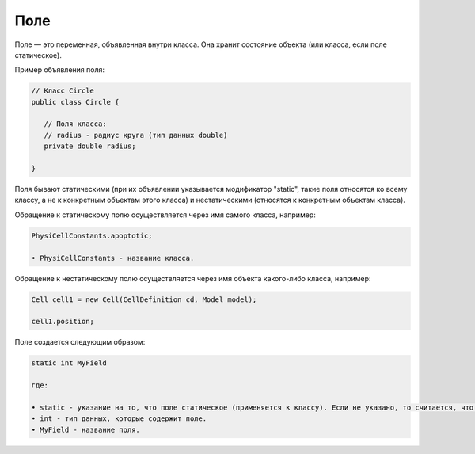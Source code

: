 .. _PhysiCell_java_Description_Field:

Поле
====

.. role:: raw-html(raw)
   :format: html

.. raw:: html

   <style>
   pre {
      white-space: pre-wrap !important;       /* Сохраняет пробелы, но разрешает перенос */
      word-wrap: break-word !important;       /* Переносит длинные слова */
      overflow-wrap: break-word !important;   /* Альтернатива для совместимости */
      hyphens: auto !important;               /* Перенос с тире */
   }
   </style>

Поле — это переменная, объявленная внутри класса. Она хранит состояние объекта (или класса, если поле статическое).

Пример объявления поля:

.. code-block:: console

   // Класс Circle
   public class Circle {

      // Поля класса:
      // radius - радиус круга (тип данных double)
      private double radius;

   }

Поля бывают статическими (при их объявлении указывается модификатор "static", такие поля относятся ко всему классу, а не к конкретным объектам этого класса) и нестатическими (относятся к конкретным объектам класса).

Обращение к статическому полю осуществляется через имя самого класса, например:

.. code-block:: console

   PhysiCellConstants.apoptotic;

   • PhysiCellConstants - название класса.

Обращение к нестатическому полю осуществляется через имя объекта какого-либо класса, например:

.. code-block:: console

   Cell cell1 = new Cell(CellDefinition cd, Model model);

   сell1.position;

Поле создается следующим образом:

.. code-block:: text

   static int MyField

   где:
    
   • static - указание на то, что поле статическое (применяется к классу). Если не указано, то считается, что поле нестатическое (применяется к объекту класса).
   • int - тип данных, которые содержит поле.
   • MyField - название поля.
